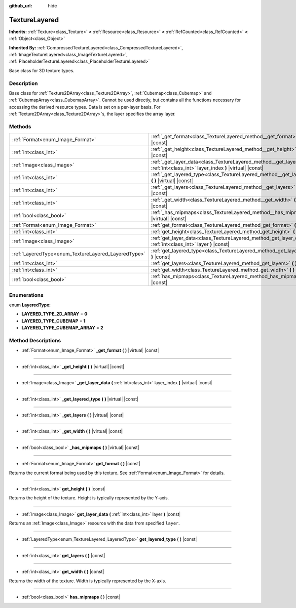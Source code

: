 :github_url: hide

.. DO NOT EDIT THIS FILE!!!
.. Generated automatically from Godot engine sources.
.. Generator: https://github.com/godotengine/godot/tree/master/doc/tools/make_rst.py.
.. XML source: https://github.com/godotengine/godot/tree/master/doc/classes/TextureLayered.xml.

.. _class_TextureLayered:

TextureLayered
==============

**Inherits:** :ref:`Texture<class_Texture>` **<** :ref:`Resource<class_Resource>` **<** :ref:`RefCounted<class_RefCounted>` **<** :ref:`Object<class_Object>`

**Inherited By:** :ref:`CompressedTextureLayered<class_CompressedTextureLayered>`, :ref:`ImageTextureLayered<class_ImageTextureLayered>`, :ref:`PlaceholderTextureLayered<class_PlaceholderTextureLayered>`

Base class for 3D texture types.

Description
-----------

Base class for :ref:`Texture2DArray<class_Texture2DArray>`, :ref:`Cubemap<class_Cubemap>` and :ref:`CubemapArray<class_CubemapArray>`. Cannot be used directly, but contains all the functions necessary for accessing the derived resource types. Data is set on a per-layer basis. For :ref:`Texture2DArray<class_Texture2DArray>`\ s, the layer specifies the array layer.

Methods
-------

+-----------------------------------------------------+-------------------------------------------------------------------------------------------------------------------------------------+
| :ref:`Format<enum_Image_Format>`                    | :ref:`_get_format<class_TextureLayered_method__get_format>` **(** **)** |virtual| |const|                                           |
+-----------------------------------------------------+-------------------------------------------------------------------------------------------------------------------------------------+
| :ref:`int<class_int>`                               | :ref:`_get_height<class_TextureLayered_method__get_height>` **(** **)** |virtual| |const|                                           |
+-----------------------------------------------------+-------------------------------------------------------------------------------------------------------------------------------------+
| :ref:`Image<class_Image>`                           | :ref:`_get_layer_data<class_TextureLayered_method__get_layer_data>` **(** :ref:`int<class_int>` layer_index **)** |virtual| |const| |
+-----------------------------------------------------+-------------------------------------------------------------------------------------------------------------------------------------+
| :ref:`int<class_int>`                               | :ref:`_get_layered_type<class_TextureLayered_method__get_layered_type>` **(** **)** |virtual| |const|                               |
+-----------------------------------------------------+-------------------------------------------------------------------------------------------------------------------------------------+
| :ref:`int<class_int>`                               | :ref:`_get_layers<class_TextureLayered_method__get_layers>` **(** **)** |virtual| |const|                                           |
+-----------------------------------------------------+-------------------------------------------------------------------------------------------------------------------------------------+
| :ref:`int<class_int>`                               | :ref:`_get_width<class_TextureLayered_method__get_width>` **(** **)** |virtual| |const|                                             |
+-----------------------------------------------------+-------------------------------------------------------------------------------------------------------------------------------------+
| :ref:`bool<class_bool>`                             | :ref:`_has_mipmaps<class_TextureLayered_method__has_mipmaps>` **(** **)** |virtual| |const|                                         |
+-----------------------------------------------------+-------------------------------------------------------------------------------------------------------------------------------------+
| :ref:`Format<enum_Image_Format>`                    | :ref:`get_format<class_TextureLayered_method_get_format>` **(** **)** |const|                                                       |
+-----------------------------------------------------+-------------------------------------------------------------------------------------------------------------------------------------+
| :ref:`int<class_int>`                               | :ref:`get_height<class_TextureLayered_method_get_height>` **(** **)** |const|                                                       |
+-----------------------------------------------------+-------------------------------------------------------------------------------------------------------------------------------------+
| :ref:`Image<class_Image>`                           | :ref:`get_layer_data<class_TextureLayered_method_get_layer_data>` **(** :ref:`int<class_int>` layer **)** |const|                   |
+-----------------------------------------------------+-------------------------------------------------------------------------------------------------------------------------------------+
| :ref:`LayeredType<enum_TextureLayered_LayeredType>` | :ref:`get_layered_type<class_TextureLayered_method_get_layered_type>` **(** **)** |const|                                           |
+-----------------------------------------------------+-------------------------------------------------------------------------------------------------------------------------------------+
| :ref:`int<class_int>`                               | :ref:`get_layers<class_TextureLayered_method_get_layers>` **(** **)** |const|                                                       |
+-----------------------------------------------------+-------------------------------------------------------------------------------------------------------------------------------------+
| :ref:`int<class_int>`                               | :ref:`get_width<class_TextureLayered_method_get_width>` **(** **)** |const|                                                         |
+-----------------------------------------------------+-------------------------------------------------------------------------------------------------------------------------------------+
| :ref:`bool<class_bool>`                             | :ref:`has_mipmaps<class_TextureLayered_method_has_mipmaps>` **(** **)** |const|                                                     |
+-----------------------------------------------------+-------------------------------------------------------------------------------------------------------------------------------------+

Enumerations
------------

.. _enum_TextureLayered_LayeredType:

.. _class_TextureLayered_constant_LAYERED_TYPE_2D_ARRAY:

.. _class_TextureLayered_constant_LAYERED_TYPE_CUBEMAP:

.. _class_TextureLayered_constant_LAYERED_TYPE_CUBEMAP_ARRAY:

enum **LayeredType**:

- **LAYERED_TYPE_2D_ARRAY** = **0**

- **LAYERED_TYPE_CUBEMAP** = **1**

- **LAYERED_TYPE_CUBEMAP_ARRAY** = **2**

Method Descriptions
-------------------

.. _class_TextureLayered_method__get_format:

- :ref:`Format<enum_Image_Format>` **_get_format** **(** **)** |virtual| |const|

----

.. _class_TextureLayered_method__get_height:

- :ref:`int<class_int>` **_get_height** **(** **)** |virtual| |const|

----

.. _class_TextureLayered_method__get_layer_data:

- :ref:`Image<class_Image>` **_get_layer_data** **(** :ref:`int<class_int>` layer_index **)** |virtual| |const|

----

.. _class_TextureLayered_method__get_layered_type:

- :ref:`int<class_int>` **_get_layered_type** **(** **)** |virtual| |const|

----

.. _class_TextureLayered_method__get_layers:

- :ref:`int<class_int>` **_get_layers** **(** **)** |virtual| |const|

----

.. _class_TextureLayered_method__get_width:

- :ref:`int<class_int>` **_get_width** **(** **)** |virtual| |const|

----

.. _class_TextureLayered_method__has_mipmaps:

- :ref:`bool<class_bool>` **_has_mipmaps** **(** **)** |virtual| |const|

----

.. _class_TextureLayered_method_get_format:

- :ref:`Format<enum_Image_Format>` **get_format** **(** **)** |const|

Returns the current format being used by this texture. See :ref:`Format<enum_Image_Format>` for details.

----

.. _class_TextureLayered_method_get_height:

- :ref:`int<class_int>` **get_height** **(** **)** |const|

Returns the height of the texture. Height is typically represented by the Y-axis.

----

.. _class_TextureLayered_method_get_layer_data:

- :ref:`Image<class_Image>` **get_layer_data** **(** :ref:`int<class_int>` layer **)** |const|

Returns an :ref:`Image<class_Image>` resource with the data from specified ``layer``.

----

.. _class_TextureLayered_method_get_layered_type:

- :ref:`LayeredType<enum_TextureLayered_LayeredType>` **get_layered_type** **(** **)** |const|

----

.. _class_TextureLayered_method_get_layers:

- :ref:`int<class_int>` **get_layers** **(** **)** |const|

----

.. _class_TextureLayered_method_get_width:

- :ref:`int<class_int>` **get_width** **(** **)** |const|

Returns the width of the texture. Width is typically represented by the X-axis.

----

.. _class_TextureLayered_method_has_mipmaps:

- :ref:`bool<class_bool>` **has_mipmaps** **(** **)** |const|

.. |virtual| replace:: :abbr:`virtual (This method should typically be overridden by the user to have any effect.)`
.. |const| replace:: :abbr:`const (This method has no side effects. It doesn't modify any of the instance's member variables.)`
.. |vararg| replace:: :abbr:`vararg (This method accepts any number of arguments after the ones described here.)`
.. |constructor| replace:: :abbr:`constructor (This method is used to construct a type.)`
.. |static| replace:: :abbr:`static (This method doesn't need an instance to be called, so it can be called directly using the class name.)`
.. |operator| replace:: :abbr:`operator (This method describes a valid operator to use with this type as left-hand operand.)`
